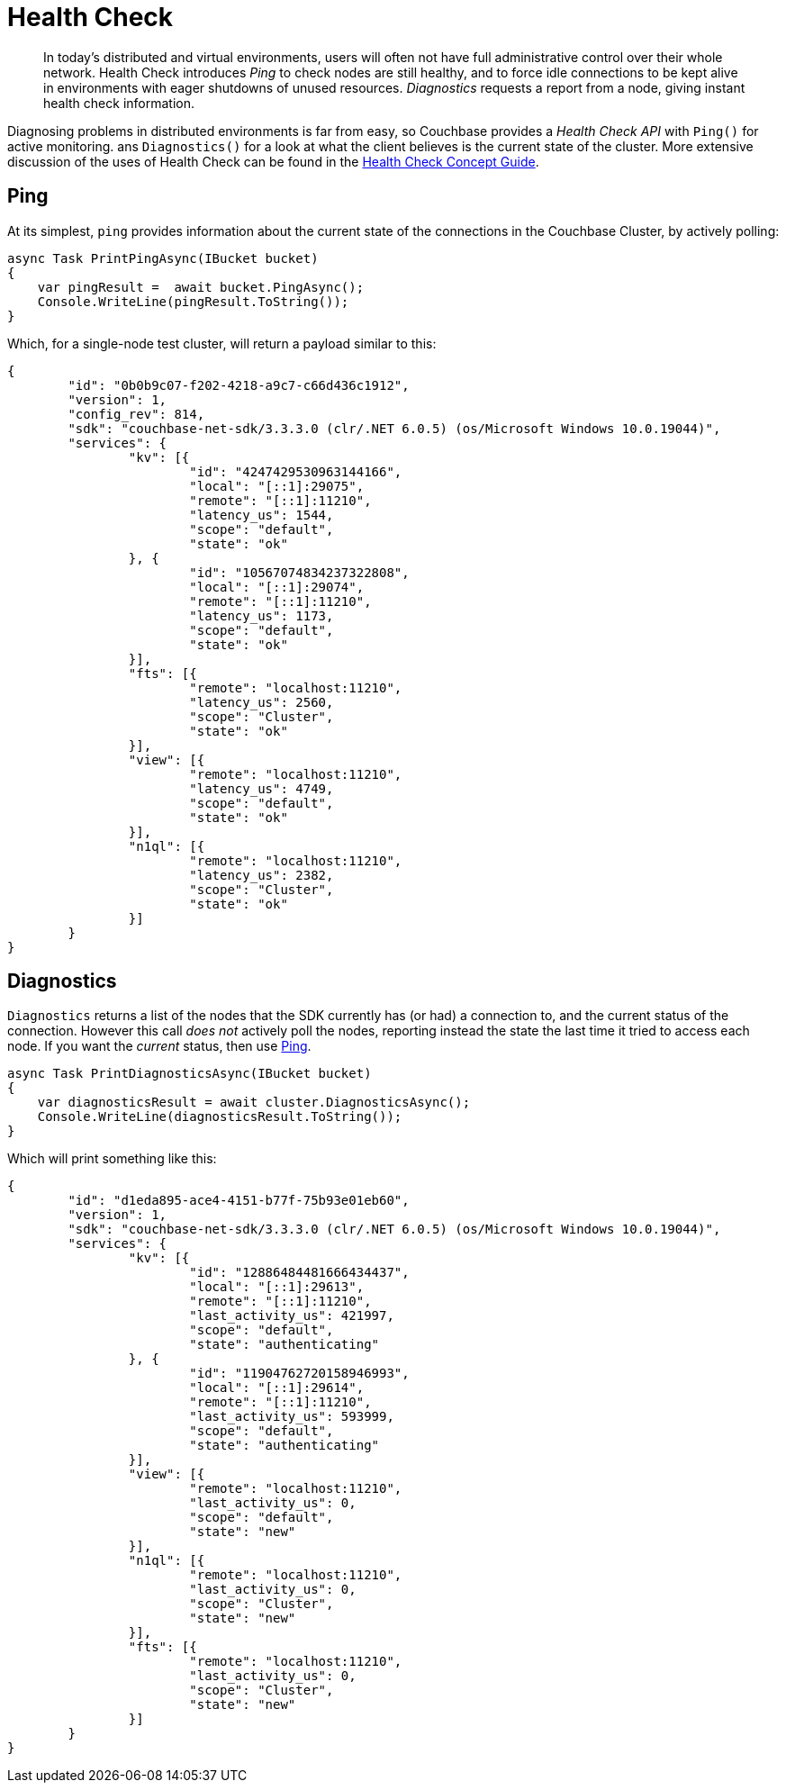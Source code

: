 = Health Check
:description: In today's distributed and virtual environments, users will often not have full administrative control over their whole network.
:page-topic-type: howto

[abstract]
{description}
Health Check introduces _Ping_ to check nodes are still healthy, and to force idle connections to be kept alive in environments with eager shutdowns of unused resources.
_Diagnostics_ requests a report from a node, giving instant health check information.


Diagnosing problems in distributed environments is far from easy, so Couchbase provides a _Health Check API_ with `Ping()` for active monitoring. ans `Diagnostics()` for a look at what the client believes is the current state of the cluster. 
More extensive discussion of the uses of Health Check can be found in the xref:concept-docs:health-check.adoc[Health Check Concept Guide].


== Ping

At its simplest, `ping` provides information about the current state of the connections in the Couchbase Cluster, by actively polling:

[source,csharp]
----
async Task PrintPingAsync(IBucket bucket)
{
    var pingResult =  await bucket.PingAsync();
    Console.WriteLine(pingResult.ToString());
}
----

Which, for a single-node test cluster, will return a payload similar to this:

[source,json]
----
{
	"id": "0b0b9c07-f202-4218-a9c7-c66d436c1912",
	"version": 1,
	"config_rev": 814,
	"sdk": "couchbase-net-sdk/3.3.3.0 (clr/.NET 6.0.5) (os/Microsoft Windows 10.0.19044)",
	"services": {
		"kv": [{
			"id": "4247429530963144166",
			"local": "[::1]:29075",
			"remote": "[::1]:11210",
			"latency_us": 1544,
			"scope": "default",
			"state": "ok"
		}, {
			"id": "10567074834237322808",
			"local": "[::1]:29074",
			"remote": "[::1]:11210",
			"latency_us": 1173,
			"scope": "default",
			"state": "ok"
		}],
		"fts": [{
			"remote": "localhost:11210",
			"latency_us": 2560,
			"scope": "Cluster",
			"state": "ok"
		}],
		"view": [{
			"remote": "localhost:11210",
			"latency_us": 4749,
			"scope": "default",
			"state": "ok"
		}],
		"n1ql": [{
			"remote": "localhost:11210",
			"latency_us": 2382,
			"scope": "Cluster",
			"state": "ok"
		}]
	}
}
----

//**Removing below because of bug NCBC-3246**
//If you only wish to know if there's a connection that's up, filter out the rest of the information:

// 2.x example
//[source,java]
//----
//boolean allEndpointsConnected(DiagnosticsReport report) {
//for (EndpointHealth endpoint : report.endpoints()) {
//  if (endpoint.state() != LifecycleState.CONNECTED) {
//       return false;
//   }
// return true;
//}
//----

== Diagnostics

`Diagnostics` returns a list of the nodes that the SDK currently has (or had) a connection to, and the current status of the connection.
However this call _does not_ actively poll the nodes, reporting instead the state the last time it tried to access each node.
If you want the _current_ status, then use xref:#ping[Ping].

[source,csharp]
----
async Task PrintDiagnosticsAsync(IBucket bucket)
{
    var diagnosticsResult = await cluster.DiagnosticsAsync();
    Console.WriteLine(diagnosticsResult.ToString());
}
----

Which will print something like this:

[source,json]
----
{
	"id": "d1eda895-ace4-4151-b77f-75b93e01eb60",
	"version": 1,
	"sdk": "couchbase-net-sdk/3.3.3.0 (clr/.NET 6.0.5) (os/Microsoft Windows 10.0.19044)",
	"services": {
		"kv": [{
			"id": "12886484481666434437",
			"local": "[::1]:29613",
			"remote": "[::1]:11210",
			"last_activity_us": 421997,
			"scope": "default",
			"state": "authenticating"
		}, {
			"id": "11904762720158946993",
			"local": "[::1]:29614",
			"remote": "[::1]:11210",
			"last_activity_us": 593999,
			"scope": "default",
			"state": "authenticating"
		}],
		"view": [{
			"remote": "localhost:11210",
			"last_activity_us": 0,
			"scope": "default",
			"state": "new"
		}],
		"n1ql": [{
			"remote": "localhost:11210",
			"last_activity_us": 0,
			"scope": "Cluster",
			"state": "new"
		}],
		"fts": [{
			"remote": "localhost:11210",
			"last_activity_us": 0,
			"scope": "Cluster",
			"state": "new"
		}]
	}
}
----
